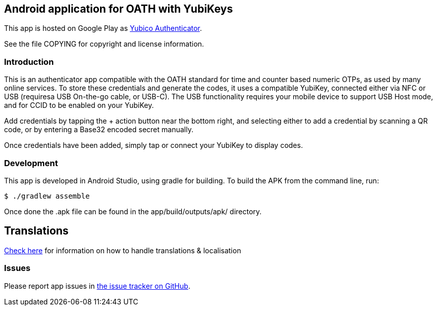 == Android application for OATH with YubiKeys
This app is hosted on Google Play as
https://play.google.com/store/apps/details?id=com.yubico.yubioath[Yubico Authenticator].

See the file COPYING for copyright and license information.

=== Introduction
This is an authenticator app compatible with the OATH standard for time and
counter based numeric OTPs, as used by many online services. To store these
credentials and generate the codes, it uses a compatible YubiKey, connected
either via NFC or USB (requiresa USB On-the-go cable, or USB-C). The USB
functionality requires your mobile device to support USB Host mode, and for CCID
to be enabled on your YubiKey.

Add credentials by tapping the + action button near the bottom right, and
selecting either to add a credential by scanning a QR code, or by entering a
Base32 encoded secret manually.

Once credentials have been added, simply tap or connect your YubiKey to display
codes.

=== Development
This app is developed in Android Studio, using gradle for building. To build the
APK from the command line, run:

  $ ./gradlew assemble

Once done the .apk file can be found in the app/build/outputs/apk/ directory.

== Translations
https://github.com/Yubico/yubioath-android/blob/master/TRANSLATIONS.adoc[Check here] for information on how to handle translations & localisation

=== Issues

Please report app issues in
https://github.com/Yubico/yubioath-android[the issue tracker on GitHub].
